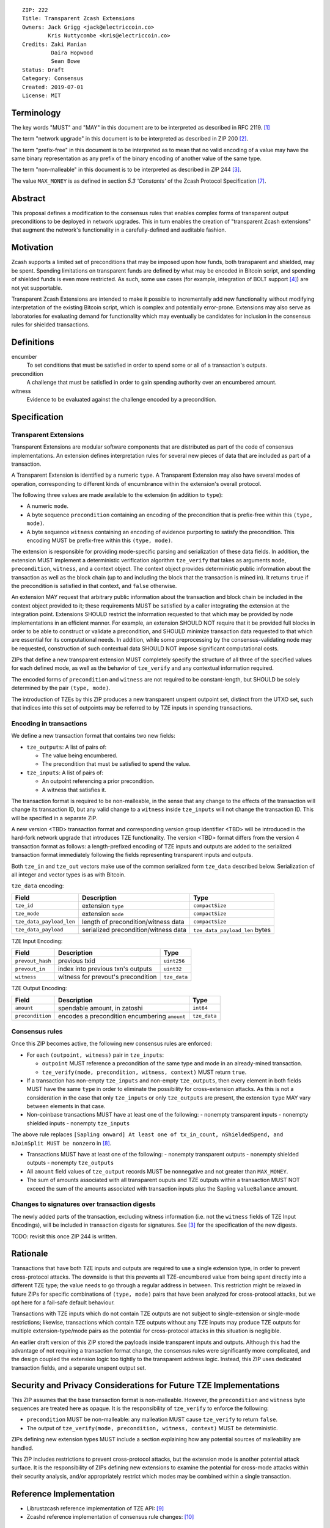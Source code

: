 ::

  ZIP: 222
  Title: Transparent Zcash Extensions
  Owners: Jack Grigg <jack@electriccoin.co>
          Kris Nuttycombe <kris@electriccoin.co>
  Credits: Zaki Manian
           Daira Hopwood
           Sean Bowe
  Status: Draft
  Category: Consensus
  Created: 2019-07-01
  License: MIT


Terminology
===========

The key words "MUST" and "MAY" in this document are to be interpreted as described in
RFC 2119. [#RFC2119]_

The term "network upgrade" in this document is to be interpreted as described in ZIP 200
[#zip-0200]_.

The term "prefix-free" in this document is to be interpreted as to mean that no valid
encoding of a value may have the same binary representation as any prefix of
the binary encoding of another value of the same type.

The term "non-malleable" in this document is to be interpreted as described in ZIP 244
[#zip-0244]_.

The value ``MAX_MONEY`` is as defined in section *5.3 'Constants'* of the Zcash Protocol
Specification [#protocol]_. 

Abstract
========

This proposal defines a modification to the consensus rules that enables complex forms of
transparent output preconditions to be deployed in network upgrades. This in turn enables the
creation of "transparent Zcash extensions" that augment the network's functionality in a
carefully-defined and auditable fashion.

Motivation
==========

Zcash supports a limited set of preconditions that may be imposed upon how funds, both
transparent and shielded, may be spent. Spending limitations on transparent funds are
defined by what may be encoded in Bitcoin script, and spending of shielded funds is
even more restricted. As such, some use cases (for example, integration of BOLT support
[#zip-draft-bolt]_) are not yet supportable. 

Transparent Zcash Extensions are intended to make it possible to incrementally
add new functionality without modifying interpretation of the existing Bitcoin
script, which is complex and potentially error-prone. Extensions may also serve 
as laboratories for evaluating demand for functionality which may eventually be 
candidates for inclusion in the consensus rules for shielded transactions.

Definitions
===========

encumber
    To set conditions that must be satisfied in order to spend some or all of a 
    transaction's outputs.

precondition
    A challenge that must be satisfied in order to gain spending authority over 
    an encumbered amount. 

witness
    Evidence to be evaluated against the challenge encoded by a precondition.

Specification
=============

Transparent Extensions
----------------------

Transparent Extensions are modular software components that are distributed as
part of the code of consensus implementations. An extension defines interpretation rules
for several new pieces of data that are included as part of a transaction. 

A Transparent Extension is identified by a numeric ``type``. A Transparent
Extension may also have several modes of operation, corresponding to different
kinds of encumbrance within the extension's overall protocol. 

The following three values are made available to the extension (in addition to ``type``):

- A numeric ``mode``.
- A byte sequence ``precondition`` containing an encoding of the precondition that is
  prefix-free within this ``(type, mode)``.
- A byte sequence ``witness`` containing an encoding of evidence purporting 
  to satisfy the precondition. This encoding MUST be prefix-free within this 
  ``(type, mode)``.

The extension is responsible for providing mode-specific parsing and
serialization of these data fields. In addition, the extension MUST implement a
deterministic verification algorithm ``tze_verify`` that takes as arguments
``mode``, ``precondition``, ``witness``, and a context object. The context object 
provides deterministic public information about the transaction as well as the block
chain (up to and including the block that the transaction is mined in). It returns 
``true`` if the precondition is satisfied in that context, and ``false`` otherwise. 

An extension MAY request that arbitrary public information about the
transaction and block chain be included in the context object provided to it;
these requirements MUST be satisfied by a caller integrating the extension at
the integration point. Extensions SHOULD restrict the information requested to
that which may be provided by node implementations in an efficient manner. For
example, an extension SHOULD NOT require that it be provided full blocks in
order to be able to construct or validate a precondition, and SHOULD minimize
transaction data requested to that which are essential for its computational
needs. In addition, while some preprocessing by the consensus-validating node
may be requested, construction of such contextual data SHOULD NOT impose
significant computational costs.

ZIPs that define a new transparent extension MUST completely specify the
structure of all three of the specified values for each defined mode, as well
as the behavior of ``tze_verify`` and any contextual information required.

The encoded forms of ``precondition`` and ``witness`` are not required to be
constant-length, but SHOULD be solely determined by the pair ``(type, mode)``.

The introduction of TZEs by this ZIP produces a new transparent unspent
outpoint set, distinct from the UTXO set, such that indices into this set of
outpoints may be referred to by TZE inputs in spending transactions.

Encoding in transactions
------------------------

We define a new transaction format that contains two new fields:

- ``tze_outputs``: A list of pairs of:

  - The value being encumbered.
  - The precondition that must be satisfied to spend the value.

- ``tze_inputs``: A list of pairs of:

  - An outpoint referencing a prior precondition.
  - A witness that satisfies it.

The transaction format is required to be non-malleable, in the sense that any
change to the effects of the transaction will change its transaction ID, but
any valid change to a ``witness`` inside ``tze_inputs`` will not change the
transaction ID. This will be specified in a separate ZIP.

A new version <TBD> transaction format and corresponding version group
identifier <TBD> will be introduced in the hard-fork network upgrade that
introduces TZE functionality. The version <TBD> format differs from the version 4 
transaction format as follows: a length-prefixed encoding of TZE inputs and outputs are
added to the serialized transaction format immediately following the fields
representing transparent inputs and outputs.

======== ====================== =========================== ===============
Version  Field                  Description                 Type
======== ====================== =========================== ===============
... as before
>= 1     ``tx_in_count``        variable-length integer     ``compactSize``
>= 1     ``tx_in``              list of inputs              ``vector``
>= 1     ``tx_out_count``       variable-length integer     ``compactSize``
>= 1     ``tx_out``             list of outputs             ``vector``
>= <TBD> ``tze_in_count``       variable-length integer     ``compactSize``
>= <TBD> ``tze_in``             list of TZE inputs          ``vector``
>= <TBD> ``tze_out_count``      variable-length integer     ``compactSize``
>= <TBD> ``tze_out``            list of TZE outputs         ``vector``
>= 1     ``lock_time``          block height or timestamp   ``uint32``
... as before
======== ====================== =========================== ===============

Both ``tze_in`` and ``tze_out`` vectors make use of the common serialized
form ``tze_data`` described below. Serialization of all integer and vector
types is as with Bitcoin.

``tze_data`` encoding:

======================== ==================================== ==============================
Field                    Description                          Type           
======================== ==================================== ==============================
``tze_id``               extension ``type``                   ``compactSize``
``tze_mode``             extension ``mode``                   ``compactSize``
``tze_data_payload_len`` length of precondition/witness data  ``compactSize``
``tze_data_payload``     serialized precondition/witness data ``tze_data_payload_len`` bytes
======================== ==================================== ==============================

TZE Input Encoding:

====================== ==================================== ===============
Field                  Description                          Type           
====================== ==================================== ===============
``prevout_hash``       previous txid                        ``uint256``    
``prevout_in``         index into previous txn's outputs    ``uint32``
``witness``            witness for prevout's precondition   ``tze_data``
====================== ==================================== ===============


TZE Output Encoding:

====================== ============================================== ===============
Field                  Description                                    Type           
====================== ============================================== ===============
``amount``             spendable amount, in zatoshi                   ``int64``    
``precondition``       encodes a precondition encumbering ``amount``  ``tze_data``
====================== ============================================== ===============


Consensus rules
---------------

Once this ZIP becomes active, the following new consensus rules are enforced:

- For each ``(outpoint, witness)`` pair in ``tze_inputs``:

  - ``outpoint`` MUST reference a precondition of the same type and mode in an already-mined
    transaction.
  - ``tze_verify(mode, precondition, witness, context)`` MUST return ``true``.

- If a transaction has non-empty ``tze_inputs`` and non-empty ``tze_outputs``,
  then every element in both fields MUST have the same ``type`` in order to
  eliminate the possibility for cross-extension attacks. As this is not a
  consideration in the case that only ``tze_inputs`` or only ``tze_outputs``
  are present, the extension ``type`` MAY vary between elements in that case.

- Non-coinbase transactions MUST have at least one of the following:
  - nonempty transparent inputs
  - nonempty shielded inputs
  - nonempty ``tze_inputs``

The above rule replaces ``[Sapling onward] At least one of tx_in_count,
nShieldedSpend, and nJoinSplit MUST be nonzero`` in [#protocol_consensus]_.

- Transactions MUST have at least one of the following:
  - nonempty transparent outputs
  - nonempty shielded outputs
  - nonempty ``tze_outputs``

- All ``amount`` field values of ``tze_output`` records MUST be nonnegative and not greater
  than ``MAX_MONEY``.

- The sum of amounts associated with all transparent ouputs and TZE outputs within 
  a transaction MUST NOT exceed the sum of the amounts associated with transaction inputs
  plus the Sapling ``valueBalance`` amount.

Changes to signatures over transaction digests
----------------------------------------------

The newly added parts of the transaction, excluding witness information
(i.e. not the ``witness`` fields of TZE Input Encodings), will be included in
transaction digests for signatures. See [#zip-0244]_ for the specification of
the new digests.

TODO: revisit this once ZIP 244 is written.

Rationale
=========

Transactions that have both TZE inputs and outputs are required to use a single extension
type, in order to prevent cross-protocol attacks. The downside is that this prevents all
TZE-encumbered value from being spent directly into a different TZE type; the value needs
to go through a regular address in between. This restriction might be relaxed in future
ZIPs for specific combinations of ``(type, mode)`` pairs that have been analyzed for
cross-protocol attacks, but we opt here for a fail-safe default behaviour.

Transactions with TZE inputs which do not contain TZE outputs are not subject
to single-extension or single-mode restrictions; likewise, transactions which
contain TZE outputs without any TZE inputs may produce TZE outputs for multiple
extension-type/mode pairs as the potential for cross-protocol attacks in this
situation is negligible.

An earlier draft version of this ZIP stored the payloads inside transparent inputs and
outputs. Although this had the advantage of not requiring a transaction format change,
the consensus rules were significantly more complicated, and the design coupled the
extension logic too tightly to the transparent address logic. Instead, this ZIP uses
dedicated transaction fields, and a separate unspent output set.


Security and Privacy Considerations for Future TZE Implementations
==================================================================

This ZIP assumes that the base transaction format is non-malleable. However, the
``precondition`` and ``witness`` byte sequences are treated here as opaque. It is the
responsibility of ``tze_verify`` to enforce the following:

- ``precondition`` MUST be non-malleable: any malleation MUST cause ``tze_verify`` to
  return ``false``.
- The output of ``tze_verify(mode, precondition, witness, context)`` MUST be deterministic.

ZIPs defining new extension types MUST include a section explaining how any potential
sources of malleability are handled.

This ZIP includes restrictions to prevent cross-protocol attacks, but the extension mode
is another potential attack surface. It is the responsibility of ZIPs defining new
extensions to examine the potential for cross-mode attacks within their security analysis,
and/or appropriately restrict which modes may be combined within a single transaction.


Reference Implementation
========================

- Librustzcash reference implementation of TZE API: [#librustzcash_zip222]_
- Zcashd reference implementation of consensus rule changes: [#zcashd_zip222]_


Acknowledgements
================

The handler semantics of ``tze_verify`` were suggested by Zaki Manian, drawing on the
design of Cosmos. Daira Hopwood and Sean Bowe gave useful feedback on an early draft of
this ZIP, and helped to analyse the various sources of transaction ID malleability.

We would also like to thank the numerous other individuals who participated in discussions
at Zcon1 that led to the earlier draft version of this ZIP.


References
==========

.. [#RFC2119] `Key words for use in RFCs to Indicate Requirement Levels <https://tools.ietf.org/html/rfc2119>`_
.. [#zip-0200] `ZIP 200: Network Upgrade Activation Mechanism <https://github.com/zcash/zips/blob/master/zip-0200.rst>`_
.. [#zip-0244] `ZIP 244: Transaction Non-Malleability Support <https://github.com/zcash/zips/blob/master/zip-0244.rst>`_
.. [#zip-draft-bolt] `Draft ZIP: Add support for Blind Off-chain Lightweight Transactions (Bolt) protocol <https://github.com/zcash/zips/pull/216>`_
.. [#spec-notation] `Section 2: Notation. Zcash Protocol Specification, Version 2019.0.2 [Overwinter+Sapling] <protocol/protocol.pdf>`_
.. [#zip-0032] `ZIP 32: Shielded Hierarchical Deterministic Wallets <https://github.com/zcash/zips/blob/master/zip-0032.rst>`_
.. [#protocol] `Zcash Protocol Specification, Version 2020.1.11 [Overwinter+Sapling+Blossom+Heartwood] <protocol/protocol.pdf>`_
.. [#protocol_consensus] `Zcash Protocol Specification, Version 2020.1.14 [Overwinter+Sapling+Blossom+Heartwood+Canopy] <protocol/protocol.pdf#txnencodingandconsensus>`_
.. [#librustzcash_zip222] `Rust language reference implementation of TZE API <https://github.com/zcash/librustzcash/pull/286>`_
.. [#zcashd_zip222] `zcashd reference implementation of consensus rule changes <https://github.com/zcash/zcash/pull/4480>`_
